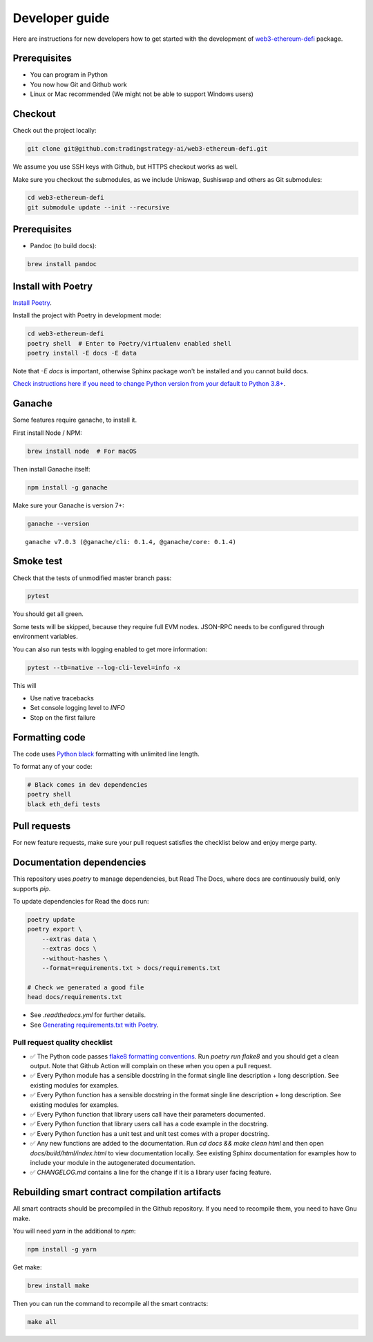 Developer guide
===============

Here are instructions for new developers how to get started with the development of `web3-ethereum-defi <https://github.com/tradingstrategy-ai/web3-ethereum-defi>`_ package.

Prerequisites
-------------

* You can program in Python
* You now how Git and Github work
* Linux or Mac recommended (We might not be able to support Windows users)

Checkout
--------

Check out the project locally:

.. code-block:: shell

    git clone git@github.com:tradingstrategy-ai/web3-ethereum-defi.git

We assume you use SSH keys with Github, but HTTPS checkout works as well.

Make sure you checkout the submodules, as we include Uniswap, Sushiswap and others as Git submodules:

.. code-block:: shell

   cd web3-ethereum-defi
   git submodule update --init --recursive

Prerequisites
-------------

* Pandoc (to build docs):

.. code-block:: shell

    brew install pandoc


Install with Poetry
-------------------

`Install Poetry <https://python-poetry.org/docs/#installation>`_.

Install the project with Poetry in development mode:

.. code-block:: shell

    cd web3-ethereum-defi
    poetry shell  # Enter to Poetry/virtualenv enabled shell
    poetry install -E docs -E data

Note that `-E docs` is important, otherwise Sphinx package won't be installed and you cannot build docs.

`Check instructions here if you need to change Python version from your default to Python 3.8+ <https://stackoverflow.com/questions/70064449/how-to-rebuild-poetry-environment-from-scratch-and-force-reinstall-everything/70064450#70064450>`_.

Ganache
-------

Some features require ganache, to install it.

First install Node / NPM:

.. code-block:: shell

     brew install node  # For macOS

Then install Ganache itself:

.. code-block:: shell

     npm install -g ganache

Make sure your Ganache is version 7+:

.. code-block:: shell

    ganache --version

::

    ganache v7.0.3 (@ganache/cli: 0.1.4, @ganache/core: 0.1.4)

Smoke test
----------

Check that the tests of unmodified master branch pass:

.. code-block:: shell

     pytest

You should get all green.

Some tests will be skipped, because they require full EVM nodes. JSON-RPC needs to be configured through environment variables.

You can also run tests with logging enabled to get more information:

.. code-block:: shell

    pytest --tb=native --log-cli-level=info -x

This will

- Use native tracebacks

- Set console logging level to `INFO`

- Stop on the first failure

Formatting code
---------------

The code uses `Python black <https://github.com/psf/black>`_ formatting with unlimited line length.

To format any of your code:

.. code-block:: shell

    # Black comes in dev dependencies
    poetry shell
    black eth_defi tests

Pull requests
-------------

For new feature requests, make sure your pull request satisfies the checklist below and enjoy merge party.

Documentation dependencies
--------------------------

This repository uses `poetry` to manage dependencies, but Read The Docs,
where docs are continuously build, only supports `pip`.

To update dependencies for Read the docs run:

.. code-block:: shell

    poetry update
    poetry export \
        --extras data \
        --extras docs \
        --without-hashes \
        --format=requirements.txt > docs/requirements.txt

    # Check we generated a good file
    head docs/requirements.txt


- See `.readthedocs.yml` for further details.

- See `Generating requirements.txt with Poetry <https://testdriven.io/tips/eb1fb0f9-3547-4ca2-b2a8-1c037ba856d8/>`__.

Pull request quality checklist
~~~~~~~~~~~~~~~~~~~~~~~~~~~~~~

- ✅ The Python code passes `flake8 formatting conventions <https://flake8.pycqa.org/en/latest/>`_.
  Run `poetry run flake8` and you should get a clean output. Note that Github Action will complain on these
  when you open a pull request.

- ✅ Every Python module has a sensible docstring in the format single line description + long description.
  See existing modules for examples.

- ✅ Every Python function has a sensible docstring in the format single line description + long description.
  See existing modules for examples.

- ✅ Every Python function that library users call have their parameters documented.

- ✅ Every Python function that library users call has a code example in the docstring.

- ✅ Every Python function has a unit test and unit test comes with a proper docstring.

- ✅ Any new functions are added to the documentation. Run `cd docs && make clean html` and then open `docs/build/html/index.html`
  to view documentation locally. See existing Sphinx documentation for examples how to include your module in the autogenerated
  documentation.

- ✅ `CHANGELOG.md` contains a line for the change if it is a library user facing feature.


Rebuilding smart contract compilation artifacts
-----------------------------------------------

All smart contracts should be precompiled in the Github repository. If you need to recompile them, you need to have Gnu make.

You will need `yarn` in the additional to `npm`:

.. code-block:: shell

    npm install -g yarn

Get make:

.. code-block:: shell

    brew install make

Then you can run the command to recompile all the smart contracts:

.. code-block:: shell

    make all


